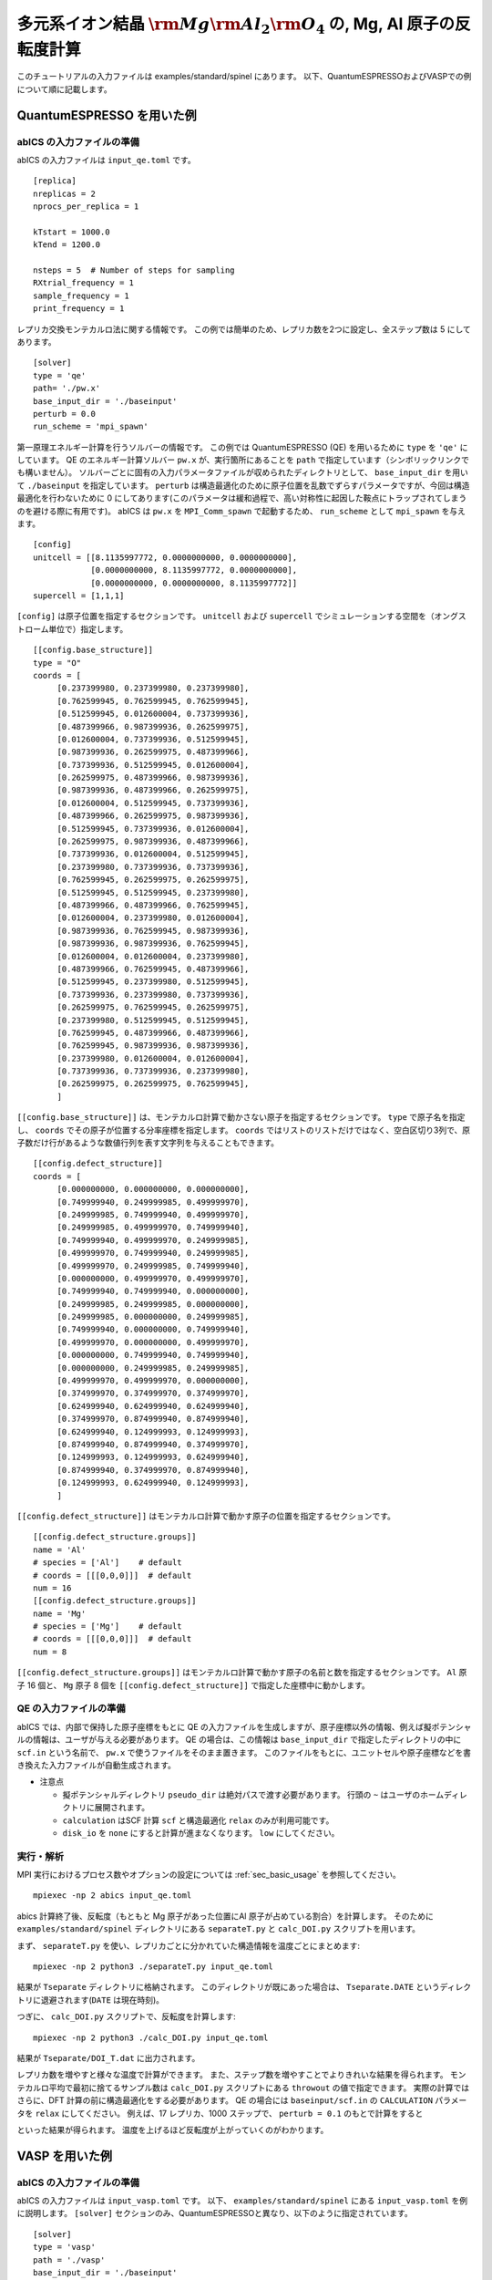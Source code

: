 .. highlight:: none

多元系イオン結晶 :math:`{\rm Mg}{\rm Al}_2 {\rm O}_4` の, Mg, Al 原子の反転度計算
--------------------------------------------------------------------------------------

このチュートリアルの入力ファイルは examples/standard/spinel にあります。
以下、QuantumESPRESSOおよびVASPでの例について順に記載します。

QuantumESPRESSO を用いた例
============================

abICS の入力ファイルの準備
~~~~~~~~~~~~~~~~~~~~~~~~~~~~~

abICS の入力ファイルは ``input_qe.toml`` です。

::

   [replica]
   nreplicas = 2
   nprocs_per_replica = 1

   kTstart = 1000.0
   kTend = 1200.0

   nsteps = 5  # Number of steps for sampling
   RXtrial_frequency = 1
   sample_frequency = 1
   print_frequency = 1

レプリカ交換モンテカルロ法に関する情報です。
この例では簡単のため、レプリカ数を2つに設定し、全ステップ数は 5 にしてあります。

::

   [solver]
   type = 'qe'
   path= './pw.x'
   base_input_dir = './baseinput'
   perturb = 0.0
   run_scheme = 'mpi_spawn'


第一原理エネルギー計算を行うソルバーの情報です。
この例では QuantumESPRESSO (QE) を用いるために ``type`` を ``'qe'`` にしています。
QE のエネルギー計算ソルバー ``pw.x`` が、実行箇所にあることを ``path`` で指定しています（シンボリックリンクでも構いません）。
ソルバーごとに固有の入力パラメータファイルが収められたディレクトリとして、 ``base_input_dir`` を用いて ``./baseinput`` を指定しています。
``perturb`` は構造最適化のために原子位置を乱数でずらすパラメータですが、今回は構造最適化を行わないために 0 にしてあります(このパラメータは緩和過程で、高い対称性に起因した鞍点にトラップされてしまうのを避ける際に有用です)。
abICS は ``pw.x`` を ``MPI_Comm_spawn`` で起動するため、 ``run_scheme`` として ``mpi_spawn`` を与えます。

::

   [config]
   unitcell = [[8.1135997772, 0.0000000000, 0.0000000000],
               [0.0000000000, 8.1135997772, 0.0000000000],
               [0.0000000000, 0.0000000000, 8.1135997772]]
   supercell = [1,1,1]

``[config]`` は原子位置を指定するセクションです。
``unitcell`` および ``supercell`` でシミュレーションする空間を（オングストローム単位で）指定します。

::

   [[config.base_structure]]
   type = "O"
   coords = [
        [0.237399980, 0.237399980, 0.237399980],
        [0.762599945, 0.762599945, 0.762599945],
        [0.512599945, 0.012600004, 0.737399936],
        [0.487399966, 0.987399936, 0.262599975],
        [0.012600004, 0.737399936, 0.512599945],
        [0.987399936, 0.262599975, 0.487399966],
        [0.737399936, 0.512599945, 0.012600004],
        [0.262599975, 0.487399966, 0.987399936],
        [0.987399936, 0.487399966, 0.262599975],
        [0.012600004, 0.512599945, 0.737399936],
        [0.487399966, 0.262599975, 0.987399936],
        [0.512599945, 0.737399936, 0.012600004],
        [0.262599975, 0.987399936, 0.487399966],
        [0.737399936, 0.012600004, 0.512599945],
        [0.237399980, 0.737399936, 0.737399936],
        [0.762599945, 0.262599975, 0.262599975],
        [0.512599945, 0.512599945, 0.237399980],
        [0.487399966, 0.487399966, 0.762599945],
        [0.012600004, 0.237399980, 0.012600004],
        [0.987399936, 0.762599945, 0.987399936],
        [0.987399936, 0.987399936, 0.762599945],
        [0.012600004, 0.012600004, 0.237399980],
        [0.487399966, 0.762599945, 0.487399966],
        [0.512599945, 0.237399980, 0.512599945],
        [0.737399936, 0.237399980, 0.737399936],
        [0.262599975, 0.762599945, 0.262599975],
        [0.237399980, 0.512599945, 0.512599945],
        [0.762599945, 0.487399966, 0.487399966],
        [0.762599945, 0.987399936, 0.987399936],
        [0.237399980, 0.012600004, 0.012600004],
        [0.737399936, 0.737399936, 0.237399980],
        [0.262599975, 0.262599975, 0.762599945],
        ]

``[[config.base_structure]]`` は、モンテカルロ計算で動かさない原子を指定するセクションです。
``type`` で原子名を指定し、 ``coords`` でその原子が位置する分率座標を指定します。
``coords`` ではリストのリストだけではなく、空白区切り3列で、原子数だけ行があるような数値行列を表す文字列を与えることもできます。

::

   [[config.defect_structure]]
   coords = [
        [0.000000000, 0.000000000, 0.000000000],
        [0.749999940, 0.249999985, 0.499999970],
        [0.249999985, 0.749999940, 0.499999970],
        [0.249999985, 0.499999970, 0.749999940],
        [0.749999940, 0.499999970, 0.249999985],
        [0.499999970, 0.749999940, 0.249999985],
        [0.499999970, 0.249999985, 0.749999940],
        [0.000000000, 0.499999970, 0.499999970],
        [0.749999940, 0.749999940, 0.000000000],
        [0.249999985, 0.249999985, 0.000000000],
        [0.249999985, 0.000000000, 0.249999985],
        [0.749999940, 0.000000000, 0.749999940],
        [0.499999970, 0.000000000, 0.499999970],
        [0.000000000, 0.749999940, 0.749999940],
        [0.000000000, 0.249999985, 0.249999985],
        [0.499999970, 0.499999970, 0.000000000],
        [0.374999970, 0.374999970, 0.374999970],
        [0.624999940, 0.624999940, 0.624999940],
        [0.374999970, 0.874999940, 0.874999940],
        [0.624999940, 0.124999993, 0.124999993],
        [0.874999940, 0.874999940, 0.374999970],
        [0.124999993, 0.124999993, 0.624999940],
        [0.874999940, 0.374999970, 0.874999940],
        [0.124999993, 0.624999940, 0.124999993],
        ]

``[[config.defect_structure]]`` はモンテカルロ計算で動かす原子の位置を指定するセクションです。


::

   [[config.defect_structure.groups]]
   name = 'Al'
   # species = ['Al']    # default
   # coords = [[[0,0,0]]]  # default
   num = 16
   [[config.defect_structure.groups]]
   name = 'Mg'
   # species = ['Mg']    # default
   # coords = [[[0,0,0]]]  # default
   num = 8

``[[config.defect_structure.groups]]`` はモンテカルロ計算で動かす原子の名前と数を指定するセクションです。
``Al`` 原子 16 個と、 ``Mg`` 原子 8 個を ``[[config.defect_structure]]`` で指定した座標中に動かします。


QE の入力ファイルの準備
~~~~~~~~~~~~~~~~~~~~~~~~~~~~~~~

abICS では、内部で保持した原子座標をもとに QE の入力ファイルを生成しますが、原子座標以外の情報、例えば擬ポテンシャルの情報は、ユーザが与える必要があります。
QE の場合は、この情報は ``base_input_dir`` で指定したディレクトリの中に ``scf.in`` という名前で、 ``pw.x`` で使うファイルをそのまま置きます。
このファイルをもとに、ユニットセルや原子座標などを書き換えた入力ファイルが自動生成されます。

- 注意点
  
  - 擬ポテンシャルディレクトリ ``pseudo_dir`` は絶対パスで渡す必要があります。 行頭の ``~`` はユーザのホームディレクトリに展開されます。

  - ``calculation`` はSCF 計算 ``scf`` と構造最適化 ``relax`` のみが利用可能です。
  
  - ``disk_io`` を ``none`` にすると計算が進まなくなります。 ``low`` にしてください。


実行・解析
~~~~~~~~~~~~~~~~~~

MPI 実行におけるプロセス数やオプションの設定については :ref:`sec_basic_usage` を参照してください。

::

   mpiexec -np 2 abics input_qe.toml


abics 計算終了後、反転度（もともと Mg 原子があった位置にAl 原子が占めている割合）を計算します。
そのために ``examples/standard/spinel`` ディレクトリにある ``separateT.py`` と ``calc_DOI.py`` スクリプトを用います。

まず、 ``separateT.py`` を使い、レプリカごとに分かれていた構造情報を温度ごとにまとめます::

  mpiexec -np 2 python3 ./separateT.py input_qe.toml

結果が ``Tseparate`` ディレクトリに格納されます。
このディレクトリが既にあった場合は、 ``Tseparate.DATE`` というディレクトリに退避されます(``DATE`` は現在時刻)。


つぎに、 ``calc_DOI.py`` スクリプトで、反転度を計算します::

  mpiexec -np 2 python3 ./calc_DOI.py input_qe.toml

結果が ``Tseparate/DOI_T.dat`` に出力されます。

.. image:: ../../../image/doi_2.png
   :width: 400px
   :align: center

レプリカ数を増やすと様々な温度で計算ができます。
また、ステップ数を増やすことでよりきれいな結果を得られます。
モンテカルロ平均で最初に捨てるサンプル数は ``calc_DOI.py`` スクリプトにある ``throwout`` の値で指定できます。
実際の計算ではさらに、DFT 計算の前に構造最適化をする必要があります。
QE の場合には ``baseinput/scf.in`` の ``CALCULATION`` パラメータを ``relax`` にしてください。
例えば、17 レプリカ、1000 ステップで、 ``perturb = 0.1`` のもとで計算をすると

.. image:: ../../../image/doi_qe.png
   :width: 400px
   :align: center

といった結果が得られます。
温度を上げるほど反転度が上がっていくのがわかります。

VASP を用いた例
============================

abICS の入力ファイルの準備
~~~~~~~~~~~~~~~~~~~~~~~~~~~~~

abICS の入力ファイルは ``input_vasp.toml`` です。
以下、 ``examples/standard/spinel`` にある ``input_vasp.toml`` を例に説明します。
``[solver]`` セクションのみ、QuantumESPRESSOと異なり、以下のように指定されています。

::

   [solver]
   type = 'vasp'
   path = './vasp'
   base_input_dir = './baseinput'
   perturb = 0.0
   run_scheme = 'mpi_spawn_ready'

VASP を用いるために ``type`` を ``'vasp'`` にしています。
また、VASP のエネルギー計算ソルバー ``vasp`` が、実行箇所にあることを ``path`` で指定しています（シンボリックリンクでも構いません）。
ソルバーごとに固有の入力パラメータファイルが収められたディレクトリとして、 ``base_input_dir`` を用いて ``./baseinput`` を指定しています。
``perturb`` は構造最適化のために原子位置を乱数でずらすパラメータですが、今回は構造最適化を行わないために 0 にしてあります。
abICS は ``vasp`` を ``MPI_Comm_spawn`` で起動するため、 ``run_scheme`` として ``mpi_spawn_ready`` を与えます(VASPをソルバーとして利用する際には、MPI_COMM_SPAWNを利用するためのパッチをあてる必要があります。利用されたい場合には、:doc:`../contact/index` のその他に記載された連絡先までご連絡ください)。

VASP の入力ファイルの準備
~~~~~~~~~~~~~~~~~~~~~~~~~~~~~~~

abICS では、内部で保持した原子座標をもとに VASP の入力ファイルを生成します。それ以外の情報は、ユーザが与える必要があります。
この情報は ``base_input_dir`` で指定したディレクトリの中に ``INCAR`` 、 ``POSCAR`` 、 ``KPOINTS`` があります。
上記のファイル以外にも、 ``POTCAR`` がVASPの実行には必要となりますが、ライセンスの関係上、サンプルファイルにはおいてありません。
実行前には ``O, Al, Mg`` の擬ポテンシャルファイルから ``POTCAR`` ファイルを作成してください。
これらのファイルをもとに、ユニットセルや原子座標などを書き換えた入力ファイルが自動生成されます。

- 注意点
  
  - ``POSCAR`` の座標情報はabICSの入力情報で上書きされますが、内部処理を行うために記載する必要があるのでご注意ください。
  - ``POTCAR`` は原子のアルファベット順に記載してください。


実行・解析
~~~~~~~~~~~~~~~~~~

実行・解析の手順はQEの場合と同様です.
QEの例と同じように、17 レプリカ、1000 ステップで計算をすると

.. image:: ../../../image/doi_vasp.png
   :width: 400px
   :align: center

といった結果が得られ、同様の結果が得られることがわかります。
